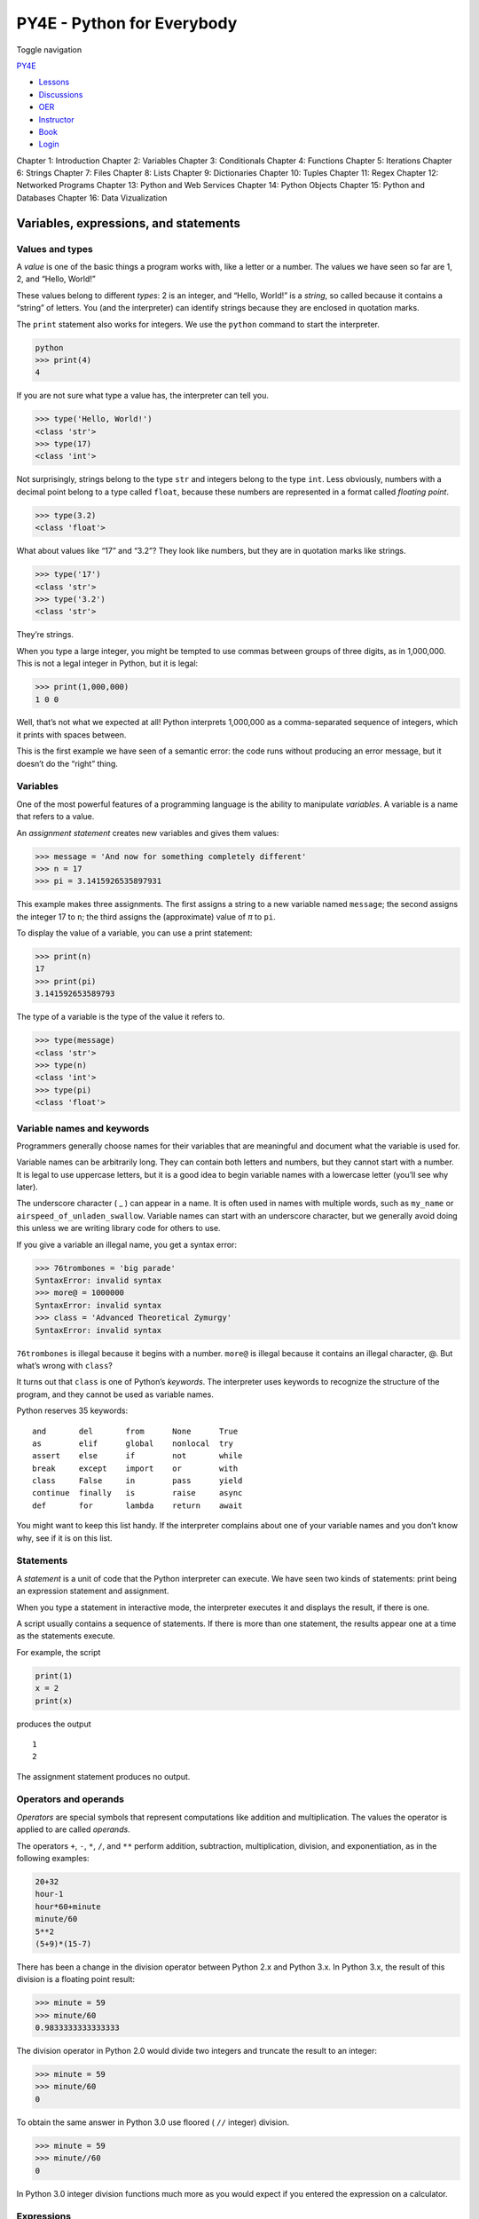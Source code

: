 ===========================
PY4E - Python for Everybody
===========================

Toggle navigation

`PY4E <https://www.py4e.com/>`__

-  `Lessons <https://www.py4e.com/lessons>`__
-  `Discussions <https://www.py4e.com/discussions>`__
-  `OER <https://www.py4e.com/materials>`__

-  `Instructor <https://online.dr-chuck.com/>`__
-  `Book <https://www.py4e.com/book>`__
-  `Login <https://www.py4e.com/login>`__

Chapter 1: Introduction Chapter 2: Variables Chapter 3: Conditionals
Chapter 4: Functions Chapter 5: Iterations Chapter 6: Strings Chapter 7:
Files Chapter 8: Lists Chapter 9: Dictionaries Chapter 10: Tuples
Chapter 11: Regex Chapter 12: Networked Programs Chapter 13: Python and
Web Services Chapter 14: Python Objects Chapter 15: Python and Databases
Chapter 16: Data Vizualization

Variables, expressions, and statements
======================================

Values and types
----------------

A *value* is one of the basic things a program works with, like a letter
or a number. The values we have seen so far are 1, 2, and “Hello,
World!”

These values belong to different *types*: 2 is an integer, and “Hello,
World!” is a *string*, so called because it contains a “string” of
letters. You (and the interpreter) can identify strings because they are
enclosed in quotation marks.

The ``print`` statement also works for integers. We use the ``python``
command to start the interpreter.

.. code:: python

    python
    >>> print(4)
    4

If you are not sure what type a value has, the interpreter can tell you.

.. code:: python

    >>> type('Hello, World!')
    <class 'str'>
    >>> type(17)
    <class 'int'>

Not surprisingly, strings belong to the type ``str`` and integers belong
to the type ``int``. Less obviously, numbers with a decimal point belong
to a type called ``float``, because these numbers are represented in a
format called *floating point*.

.. code:: python

    >>> type(3.2)
    <class 'float'>

What about values like “17” and “3.2”? They look like numbers, but they
are in quotation marks like strings.

.. code:: python

    >>> type('17')
    <class 'str'>
    >>> type('3.2')
    <class 'str'>

They’re strings.

When you type a large integer, you might be tempted to use commas
between groups of three digits, as in 1,000,000. This is not a legal
integer in Python, but it is legal:

.. code:: python

    >>> print(1,000,000)
    1 0 0

Well, that’s not what we expected at all! Python interprets 1,000,000 as
a comma-separated sequence of integers, which it prints with spaces
between.

This is the first example we have seen of a semantic error: the code
runs without producing an error message, but it doesn’t do the “right”
thing.

Variables
---------

One of the most powerful features of a programming language is the
ability to manipulate *variables*. A variable is a name that refers to a
value.

An *assignment statement* creates new variables and gives them values:

.. code:: python

    >>> message = 'And now for something completely different'
    >>> n = 17
    >>> pi = 3.1415926535897931

This example makes three assignments. The first assigns a string to a
new variable named ``message``; the second assigns the integer 17 to
``n``; the third assigns the (approximate) value of *π* to ``pi``.

To display the value of a variable, you can use a print statement:

.. code:: python

    >>> print(n)
    17
    >>> print(pi)
    3.141592653589793

The type of a variable is the type of the value it refers to.

.. code:: python

    >>> type(message)
    <class 'str'>
    >>> type(n)
    <class 'int'>
    >>> type(pi)
    <class 'float'>

Variable names and keywords
---------------------------

Programmers generally choose names for their variables that are
meaningful and document what the variable is used for.

Variable names can be arbitrarily long. They can contain both letters
and numbers, but they cannot start with a number. It is legal to use
uppercase letters, but it is a good idea to begin variable names with a
lowercase letter (you’ll see why later).

The underscore character ( \_ ) can appear in a name. It is often used
in names with multiple words, such as ``my_name`` or
``airspeed_of_unladen_swallow``. Variable names can start with an
underscore character, but we generally avoid doing this unless we are
writing library code for others to use.

If you give a variable an illegal name, you get a syntax error:

.. code:: python

    >>> 76trombones = 'big parade'
    SyntaxError: invalid syntax
    >>> more@ = 1000000
    SyntaxError: invalid syntax
    >>> class = 'Advanced Theoretical Zymurgy'
    SyntaxError: invalid syntax

``76trombones`` is illegal because it begins with a number. ``more@`` is
illegal because it contains an illegal character, @. But what’s wrong
with ``class``?

It turns out that ``class`` is one of Python’s *keywords*. The
interpreter uses keywords to recognize the structure of the program, and
they cannot be used as variable names.

Python reserves 35 keywords:

::

    and       del       from      None      True
    as        elif      global    nonlocal  try
    assert    else      if        not       while
    break     except    import    or        with
    class     False     in        pass      yield
    continue  finally   is        raise     async
    def       for       lambda    return    await

You might want to keep this list handy. If the interpreter complains
about one of your variable names and you don’t know why, see if it is on
this list.

Statements
----------

A *statement* is a unit of code that the Python interpreter can execute.
We have seen two kinds of statements: print being an expression
statement and assignment.

When you type a statement in interactive mode, the interpreter executes
it and displays the result, if there is one.

A script usually contains a sequence of statements. If there is more
than one statement, the results appear one at a time as the statements
execute.

For example, the script

.. code:: python

    print(1)
    x = 2
    print(x)

produces the output

::

    1
    2

The assignment statement produces no output.

Operators and operands
----------------------

*Operators* are special symbols that represent computations like
addition and multiplication. The values the operator is applied to are
called *operands*.

The operators ``+``, ``-``, ``*``, ``/``, and ``**`` perform addition,
subtraction, multiplication, division, and exponentiation, as in the
following examples:

.. code:: python

    20+32
    hour-1
    hour*60+minute
    minute/60
    5**2
    (5+9)*(15-7)

There has been a change in the division operator between Python 2.x and
Python 3.x. In Python 3.x, the result of this division is a floating
point result:

.. code:: python

    >>> minute = 59
    >>> minute/60
    0.9833333333333333

The division operator in Python 2.0 would divide two integers and
truncate the result to an integer:

.. code:: python

    >>> minute = 59
    >>> minute/60
    0

To obtain the same answer in Python 3.0 use floored ( ``//`` integer)
division.

.. code:: python

    >>> minute = 59
    >>> minute//60
    0

In Python 3.0 integer division functions much more as you would expect
if you entered the expression on a calculator.

Expressions
-----------

An *expression* is a combination of values, variables, and operators. A
value all by itself is considered an expression, and so is a variable,
so the following are all legal expressions (assuming that the variable
``x`` has been assigned a value):

.. code:: python

    17
    x
    x + 17

If you type an expression in interactive mode, the interpreter
*evaluates* it and displays the result:

.. code:: python

    >>> 1 + 1
    2

But in a script, an expression all by itself doesn’t do anything! This
is a common source of confusion for beginners.

**Exercise 1: Type the following statements in the Python interpreter to
see what they do:**

.. code:: python

    5
    x = 5
    x + 1

Order of operations
-------------------

When more than one operator appears in an expression, the order of
evaluation depends on the *rules of precedence*. For mathematical
operators, Python follows mathematical convention. The acronym *PEMDAS*
is a useful way to remember the rules:

-  *P*\ arentheses have the highest precedence and can be used to force
   an expression to evaluate in the order you want. Since expressions in
   parentheses are evaluated first, ``2 *     (3-1)`` is 4, and
   ``(1+1)**(5-2)`` is 8. You can also use parentheses to make an
   expression easier to read, as in ``(minute * 100) / 60``, even if it
   doesn’t change the result.

-  *E*\ xponentiation has the next highest precedence, so ``2**1+1`` is
   3, not 4, and ``3*1**3`` is 3, not 27.

-  *M*\ ultiplication and *D*\ ivision have the same precedence, which
   is higher than *A*\ ddition and *S*\ ubtraction, which also have the
   same precedence. So ``2*3-1`` is 5, not 4, and ``6+4/2`` is 8, not 5.

-  Operators with the same precedence are evaluated from left to right.
   So the expression ``5-3-1`` is 1, not 3, because the ``5-3`` happens
   first and then ``1`` is subtracted from 2.

When in doubt, always put parentheses in your expressions to make sure
the computations are performed in the order you intend.

Modulus operator
----------------

The *modulus operator* works on integers and yields the remainder when
the first operand is divided by the second. In Python, the modulus
operator is a percent sign (``%``). The syntax is the same as for other
operators:

.. code:: python

    >>> quotient = 7 // 3
    >>> print(quotient)
    2
    >>> remainder = 7 % 3
    >>> print(remainder)
    1

So 7 divided by 3 is 2 with 1 left over.

The modulus operator turns out to be surprisingly useful. For example,
you can check whether one number is divisible by another: if ``x % y``
is zero, then ``x`` is divisible by ``y``.

You can also extract the right-most digit or digits from a number. For
example, ``x % 10`` yields the right-most digit of ``x`` (in base 10).
Similarly, ``x % 100`` yields the last two digits.

String operations
-----------------

The ``+`` operator works with strings, but it is not addition in the
mathematical sense. Instead it performs *concatenation*, which means
joining the strings by linking them end to end. For example:

.. code:: python

    >>> first = 10
    >>> second = 15
    >>> print(first+second)
    25
    >>> first = '100'
    >>> second = '150'
    >>> print(first + second)
    100150

The ``*`` operator also works with strings by multiplying the content of
a string by an integer. For example:

.. code:: python

    >>> first = 'Test '
    >>> second = 3
    >>> print(first * second)
    Test Test Test

Asking the user for input
-------------------------

Sometimes we would like to take the value for a variable from the user
via their keyboard. Python provides a built-in function called ``input``
that gets input from the
keyboard\ `:sup:`1` <https://www.py4e.com/html3/02-variables#fn1>`__.
When this function is called, the program stops and waits for the user
to type something. When the user presses ``Return`` or ``Enter``, the
program resumes and ``input`` returns what the user typed as a string.

.. code:: python

    >>> inp = input()
    Some silly stuff
    >>> print(inp)
    Some silly stuff

Before getting input from the user, it is a good idea to print a prompt
telling the user what to input. You can pass a string to ``input`` to be
displayed to the user before pausing for input:

.. code:: python

    >>> name = input('What is your name?\n')
    What is your name?
    Chuck
    >>> print(name)
    Chuck

The sequence ``\n`` at the end of the prompt represents a *newline*,
which is a special character that causes a line break. That’s why the
user’s input appears below the prompt.

If you expect the user to type an integer, you can try to convert the
return value to ``int`` using the ``int()`` function:

.. code:: python

    >>> prompt = 'What...is the airspeed velocity of an unladen swallow?\n'
    >>> speed = input(prompt)
    What...is the airspeed velocity of an unladen swallow?
    17
    >>> int(speed)
    17
    >>> int(speed) + 5
    22

But if the user types something other than a string of digits, you get
an error:

.. code:: python

    >>> speed = input(prompt)
    What...is the airspeed velocity of an unladen swallow?
    What do you mean, an African or a European swallow?
    >>> int(speed)
    ValueError: invalid literal for int() with base 10:

We will see how to handle this kind of error later.

Comments
--------

As programs get bigger and more complicated, they get more difficult to
read. Formal languages are dense, and it is often difficult to look at a
piece of code and figure out what it is doing, or why.

For this reason, it is a good idea to add notes to your programs to
explain in natural language what the program is doing. These notes are
called *comments*, and in Python they start with the ``#`` symbol:

.. code:: python

    # compute the percentage of the hour that has elapsed
    percentage = (minute * 100) / 60

In this case, the comment appears on a line by itself. You can also put
comments at the end of a line:

.. code:: python

    percentage = (minute * 100) / 60     # percentage of an hour

Everything from the ``#`` to the end of the line is ignored; it has no
effect on the program.

Comments are most useful when they document non-obvious features of the
code. It is reasonable to assume that the reader can figure out *what*
the code does; it is much more useful to explain *why*.

This comment is redundant with the code and useless:

.. code:: python

    v = 5     # assign 5 to v

This comment contains useful information that is not in the code:

.. code:: python

    v = 5     # velocity in meters/second.

Good variable names can reduce the need for comments, but long names can
make complex expressions hard to read, so there is a trade-off.

Choosing mnemonic variable names
--------------------------------

As long as you follow the simple rules of variable naming, and avoid
reserved words, you have a lot of choice when you name your variables.
In the beginning, this choice can be confusing both when you read a
program and when you write your own programs. For example, the following
three programs are identical in terms of what they accomplish, but very
different when you read them and try to understand them.

.. code:: python

    a = 35.0
    b = 12.50
    c = a * b
    print(c)

.. code:: python

    hours = 35.0
    rate = 12.50
    pay = hours * rate
    print(pay)

.. code:: python

    x1q3z9ahd = 35.0
    x1q3z9afd = 12.50
    x1q3p9afd = x1q3z9ahd * x1q3z9afd
    print(x1q3p9afd)

The Python interpreter sees all three of these programs as *exactly the
same* but humans see and understand these programs quite differently.
Humans will most quickly understand the *intent* of the second program
because the programmer has chosen variable names that reflect their
intent regarding what data will be stored in each variable.

We call these wisely chosen variable names “mnemonic variable names”.
The word
*mnemonic*\ `:sup:`2` <https://www.py4e.com/html3/02-variables#fn2>`__
means “memory aid”. We choose mnemonic variable names to help us
remember why we created the variable in the first place.

While this all sounds great, and it is a very good idea to use mnemonic
variable names, mnemonic variable names can get in the way of a
beginning programmer’s ability to parse and understand code. This is
because beginning programmers have not yet memorized the reserved words
(there are only 33 of them) and sometimes variables with names that are
too descriptive start to look like part of the language and not just
well-chosen variable names.

Take a quick look at the following Python sample code which loops
through some data. We will cover loops soon, but for now try to just
puzzle through what this means:

.. code:: python

    for word in words:
        print(word)

What is happening here? Which of the tokens (for, word, in, etc.) are
reserved words and which are just variable names? Does Python understand
at a fundamental level the notion of words? Beginning programmers have
trouble separating what parts of the code *must* be the same as this
example and what parts of the code are simply choices made by the
programmer.

The following code is equivalent to the above code:

.. code:: python

    for slice in pizza:
        print(slice)

It is easier for the beginning programmer to look at this code and know
which parts are reserved words defined by Python and which parts are
simply variable names chosen by the programmer. It is pretty clear that
Python has no fundamental understanding of pizza and slices and the fact
that a pizza consists of a set of one or more slices.

But if our program is truly about reading data and looking for words in
the data, ``pizza`` and ``slice`` are very un-mnemonic variable names.
Choosing them as variable names distracts from the meaning of the
program.

After a pretty short period of time, you will know the most common
reserved words and you will start to see the reserved words jumping out
at you:

::

    for word in words:
        print(word)

The parts of the code that are defined by Python (``for``, ``in``,
``print``, and ``:``) are in bold and the programmer-chosen variables
(``word`` and ``words``) are not in bold. Many text editors are aware of
Python syntax and will color reserved words differently to give you
clues to keep your variables and reserved words separate. After a while
you will begin to read Python and quickly determine what is a variable
and what is a reserved word.

Debugging
---------

At this point, the syntax error you are most likely to make is an
illegal variable name, like ``class`` and ``yield``, which are keywords,
or ``odd~job`` and ``US$``, which contain illegal characters.

If you put a space in a variable name, Python thinks it is two operands
without an operator:

.. code:: python

    >>> bad name = 5
    SyntaxError: invalid syntax

.. code:: python

    >>> month = 09
      File "<stdin>", line 1
        month = 09
                 ^
    SyntaxError: invalid token

For syntax errors, the error messages don’t help much. The most common
messages are ``SyntaxError: invalid syntax`` and
``SyntaxError: invalid token``, neither of which is very informative.

The runtime error you are most likely to make is a “use before def;”
that is, trying to use a variable before you have assigned a value. This
can happen if you spell a variable name wrong:

.. code:: python

    >>> principal = 327.68
    >>> interest = principle * rate
    NameError: name 'principle' is not defined

Variables names are case sensitive, so ``LaTeX`` is not the same as
``latex``.

At this point, the most likely cause of a semantic error is the order of
operations. For example, to evaluate 1/2\ *π*, you might be tempted to
write

.. code:: python

    >>> 1.0 / 2.0 * pi

But the division happens first, so you would get *π*/2, which is not the
same thing! There is no way for Python to know what you meant to write,
so in this case you don’t get an error message; you just get the wrong
answer.

Glossary
--------

assignment
    A statement that assigns a value to a variable.
concatenate
    To join two operands end to end.
comment
    Information in a program that is meant for other programmers (or
    anyone reading the source code) and has no effect on the execution
    of the program.
evaluate
    To simplify an expression by performing the operations in order to
    yield a single value.
expression
    A combination of variables, operators, and values that represents a
    single result value.
floating point
    A type that represents numbers with fractional parts.
integer
    A type that represents whole numbers.
keyword
    A reserved word that is used by the compiler to parse a program; you
    cannot use keywords like ``if``, ``def``, and ``while`` as variable
    names.
mnemonic
    A memory aid. We often give variables mnemonic names to help us
    remember what is stored in the variable.
modulus operator
    An operator, denoted with a percent sign (``%``), that works on
    integers and yields the remainder when one number is divided by
    another.
operand
    One of the values on which an operator operates.
operator
    A special symbol that represents a simple computation like addition,
    multiplication, or string concatenation.
rules of precedence
    The set of rules governing the order in which expressions involving
    multiple operators and operands are evaluated.
statement
    A section of code that represents a command or action. So far, the
    statements we have seen are assignments and print expression
    statement.
string
    A type that represents sequences of characters.
type
    A category of values. The types we have seen so far are integers
    (type ``int``), floating-point numbers (type ``float``), and strings
    (type ``str``).
value
    One of the basic units of data, like a number or string, that a
    program manipulates.
variable
    A name that refers to a value.

Exercises
---------

**Exercise 2: Write a program that uses ``input`` to prompt a user for
their name and then welcomes them.**

::

    Enter your name: Chuck
    Hello Chuck

**Exercise 3: Write a program to prompt the user for hours and rate per
hour to compute gross pay.**

::

    Enter Hours: 35
    Enter Rate: 2.75
    Pay: 96.25

We won’t worry about making sure our pay has exactly two digits after
the decimal place for now. If you want, you can play with the built-in
Python ``round`` function to properly round the resulting pay to two
decimal places.

**Exercise 4: Assume that we execute the following assignment
statements:**

::

    width = 17
    height = 12.0

For each of the following expressions, write the value of the expression
and the type (of the value of the expression).

#. ``width//2``

#. ``width/2.0``

#. ``height/3``

#. ``1 + 2 * 5``

Use the Python interpreter to check your answers.

**Exercise 5: Write a program which prompts the user for a Celsius
temperature, convert the temperature to Fahrenheit, and print out the
converted temperature.**

--------------

#. In Python 2.0, this function was named
   ``raw_input``.\ `↩︎ <https://www.py4e.com/html3/02-variables#fnref1>`__

#. See https://en.wikipedia.org/wiki/Mnemonic for an extended
   description of the word
   “mnemonic”.\ `↩︎ <https://www.py4e.com/html3/02-variables#fnref2>`__

--------------

If you find a mistake in this book, feel free to send me a fix using
`Github <https://github.com/csev/py4e/tree/master/book3>`__.
